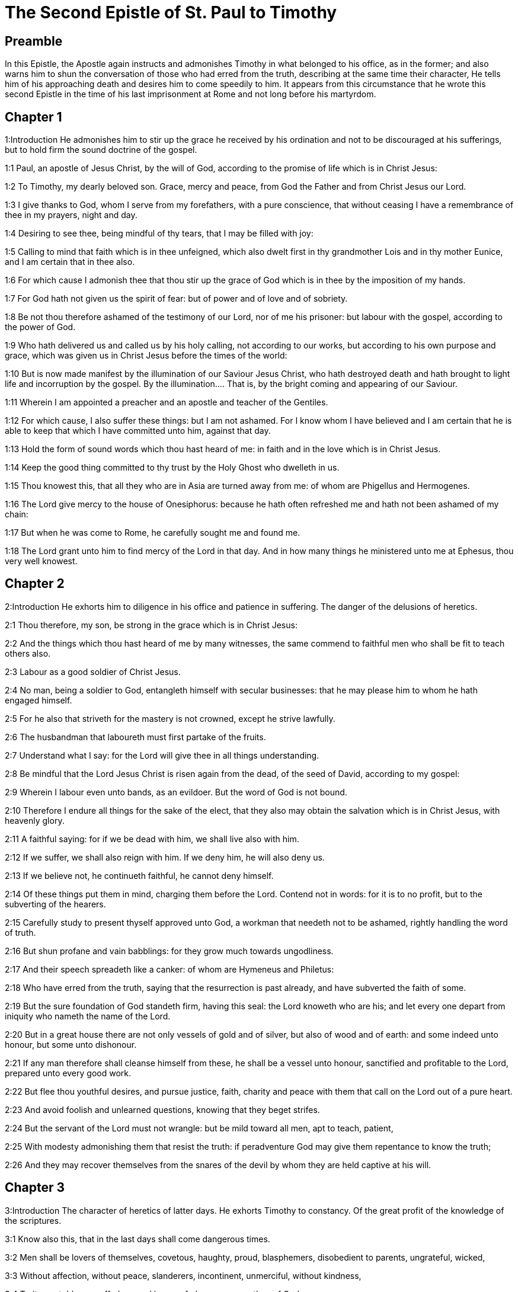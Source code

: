 = The Second Epistle of St. Paul to Timothy

== Preamble

In this Epistle, the Apostle again instructs and admonishes Timothy in what belonged to his office, as in the former; and also warns him to shun the conversation of those who had erred from the truth, describing at the same time their character, He tells him of his approaching death and desires him to come speedily to him. It appears from this circumstance that he wrote this second Epistle in the time of his last imprisonment at Rome and not long before his martyrdom.   

== Chapter 1

1:Introduction
He admonishes him to stir up the grace he received by his ordination and not to be discouraged at his sufferings, but to hold firm the sound doctrine of the gospel.  

1:1
Paul, an apostle of Jesus Christ, by the will of God, according to the promise of life which is in Christ Jesus:  

1:2
To Timothy, my dearly beloved son. Grace, mercy and peace, from God the Father and from Christ Jesus our Lord.  

1:3
I give thanks to God, whom I serve from my forefathers, with a pure conscience, that without ceasing I have a remembrance of thee in my prayers, night and day.  

1:4
Desiring to see thee, being mindful of thy tears, that I may be filled with joy:  

1:5
Calling to mind that faith which is in thee unfeigned, which also dwelt first in thy grandmother Lois and in thy mother Eunice, and I am certain that in thee also.  

1:6
For which cause I admonish thee that thou stir up the grace of God which is in thee by the imposition of my hands.  

1:7
For God hath not given us the spirit of fear: but of power and of love and of sobriety.  

1:8
Be not thou therefore ashamed of the testimony of our Lord, nor of me his prisoner: but labour with the gospel, according to the power of God.  

1:9
Who hath delivered us and called us by his holy calling, not according to our works, but according to his own purpose and grace, which was given us in Christ Jesus before the times of the world:  

1:10
But is now made manifest by the illumination of our Saviour Jesus Christ, who hath destroyed death and hath brought to light life and incorruption by the gospel.  By the illumination.... That is, by the bright coming and appearing of our Saviour.  

1:11
Wherein I am appointed a preacher and an apostle and teacher of the Gentiles.  

1:12
For which cause, I also suffer these things: but I am not ashamed. For I know whom I have believed and I am certain that he is able to keep that which I have committed unto him, against that day.  

1:13
Hold the form of sound words which thou hast heard of me: in faith and in the love which is in Christ Jesus.  

1:14
Keep the good thing committed to thy trust by the Holy Ghost who dwelleth in us.  

1:15
Thou knowest this, that all they who are in Asia are turned away from me: of whom are Phigellus and Hermogenes.  

1:16
The Lord give mercy to the house of Onesiphorus: because he hath often refreshed me and hath not been ashamed of my chain:  

1:17
But when he was come to Rome, he carefully sought me and found me.  

1:18
The Lord grant unto him to find mercy of the Lord in that day. And in how many things he ministered unto me at Ephesus, thou very well knowest.   

== Chapter 2

2:Introduction
He exhorts him to diligence in his office and patience in suffering. The danger of the delusions of heretics.  

2:1
Thou therefore, my son, be strong in the grace which is in Christ Jesus:  

2:2
And the things which thou hast heard of me by many witnesses, the same commend to faithful men who shall be fit to teach others also.  

2:3
Labour as a good soldier of Christ Jesus.  

2:4
No man, being a soldier to God, entangleth himself with secular businesses: that he may please him to whom he hath engaged himself.  

2:5
For he also that striveth for the mastery is not crowned, except he strive lawfully.  

2:6
The husbandman that laboureth must first partake of the fruits.  

2:7
Understand what I say: for the Lord will give thee in all things understanding.  

2:8
Be mindful that the Lord Jesus Christ is risen again from the dead, of the seed of David, according to my gospel:  

2:9
Wherein I labour even unto bands, as an evildoer. But the word of God is not bound.  

2:10
Therefore I endure all things for the sake of the elect, that they also may obtain the salvation which is in Christ Jesus, with heavenly glory.  

2:11
A faithful saying: for if we be dead with him, we shall live also with him.  

2:12
If we suffer, we shall also reign with him. If we deny him, he will also deny us.  

2:13
If we believe not, he continueth faithful, he cannot deny himself.  

2:14
Of these things put them in mind, charging them before the Lord. Contend not in words: for it is to no profit, but to the subverting of the hearers.  

2:15
Carefully study to present thyself approved unto God, a workman that needeth not to be ashamed, rightly handling the word of truth.  

2:16
But shun profane and vain babblings: for they grow much towards ungodliness.  

2:17
And their speech spreadeth like a canker: of whom are Hymeneus and Philetus:  

2:18
Who have erred from the truth, saying that the resurrection is past already, and have subverted the faith of some.  

2:19
But the sure foundation of God standeth firm, having this seal: the Lord knoweth who are his; and let every one depart from iniquity who nameth the name of the Lord.  

2:20
But in a great house there are not only vessels of gold and of silver, but also of wood and of earth: and some indeed unto honour, but some unto dishonour.  

2:21
If any man therefore shall cleanse himself from these, he shall be a vessel unto honour, sanctified and profitable to the Lord, prepared unto every good work.  

2:22
But flee thou youthful desires, and pursue justice, faith, charity and peace with them that call on the Lord out of a pure heart.  

2:23
And avoid foolish and unlearned questions, knowing that they beget strifes.  

2:24
But the servant of the Lord must not wrangle: but be mild toward all men, apt to teach, patient,  

2:25
With modesty admonishing them that resist the truth: if peradventure God may give them repentance to know the truth;  

2:26
And they may recover themselves from the snares of the devil by whom they are held captive at his will.   

== Chapter 3

3:Introduction
The character of heretics of latter days. He exhorts Timothy to constancy. Of the great profit of the knowledge of the scriptures.  

3:1
Know also this, that in the last days shall come dangerous times.  

3:2
Men shall be lovers of themselves, covetous, haughty, proud, blasphemers, disobedient to parents, ungrateful, wicked,  

3:3
Without affection, without peace, slanderers, incontinent, unmerciful, without kindness,  

3:4
Traitors, stubborn, puffed up, and lovers of pleasures more than of God:  

3:5
Having an appearance indeed of godliness but denying the power thereof. Now these avoid.  

3:6
For of these sort are they who creep into houses and lead captive silly women laden with sins, who are led away with divers desires:  

3:7
Ever learning, and never attaining to the knowledge of the truth.  

3:8
Now as Jannes and Mambres resisted Moses, so these also resist the truth, men corrupted in mind, reprobate concerning the faith.  Jannes and Mambres.... The magicians of king Pharao.  

3:9
But they shall proceed no farther: for their folly shall be manifest to all men, as theirs also was.  

3:10
But thou hast fully known my doctrine, manner of life, purpose, faith, longsuffering, love, patience,  

3:11
Persecutions, afflictions: such as came upon me at Antioch, at Iconium and at Lystra: what persecutions I endured, and out of them all the Lord delivered me.  

3:12
And all that will live godly in Christ Jesus shall suffer persecution.  

3:13
But evil men and seducers shall grow worse and worse: erring, and driving into error,  

3:14
But continue thou in those things which thou hast learned and which have been committed to thee, knowing of whom thou hast learned them:  

3:15
And because from thy infancy thou hast known the holy scriptures which can instruct thee to salvation by the faith which is in Christ Jesus.  

3:16
All scripture, inspired of God, is profitable to teach, to reprove, to correct, to instruct in justice:  All scripture, ... Every part of divine scripture is certainly profitable for all these ends. But, if we would have the whole rule of Christian faith and practice, we must not be content with those Scriptures, which Timothy knew from his infancy, that is, with the Old Testament alone: nor yet with the New Testament, without taking along with it the traditions of the apostles, and the interpretation of the church, to which the apostles delivered both the book, and the true meaning of it.  

3:17
That the man of God may be perfect, furnished to every good work.   

== Chapter 4

4:Introduction
His charge to Timothy. He tells him of his approaching death and desires him to come to him.  

4:1
I charge thee, before God and Jesus Christ, who shall judge the living and the dead, by his coming and his kingdom:  

4:2
Preach the word: be instant in season, out of season: reprove, entreat, rebuke in all patience and doctrine.  

4:3
For there shall be a time when they will not endure sound doctrine but, according to their own desires, they will heap to themselves teachers having itching ears:  

4:4
And will indeed turn away their hearing from the truth, but will be turned unto fables.  

4:5
But be thou vigilant, labour in all things, do the work of an evangelist, fulfil thy ministry. Be sober.  An evangelist ... a diligent preacher of the gospel.  

4:6
For I am even now ready to be sacrificed: and the time of my dissolution is at hand.  

4:7
I have fought a good fight: I have finished my course: I have kept the faith.  

4:8
As to the rest, there is laid up for me a crown of justice which the Lord the just judge will render to me in that day: and not only to me, but to them also that love his coming. Make haste to come to me quickly.  

4:9
For Demas hath left me, loving this world, and is gone to Thessalonica:  

4:10
Crescens into Galatia, Titus into Dalmatia.  

4:11
Only Luke is with me. Take Mark and bring him with thee: for he is profitable to me for the ministry.  

4:12
But Tychicus I have sent to Ephesus.  

4:13
The cloak that I left at Troas, with Carpus, when thou comest, bring with thee: and the books, especially the parchments.  

4:14
Alexander the coppersmith hath done me much evil: the Lord will reward him according to his works:  

4:15
Whom do thou also avoid: for he hath greatly withstood our words.  

4:16
At my first answer, no man stood with me: but all forsook me. May it not be laid to their charge!  

4:17
But the Lord stood by me and strengthened me, that by me the preaching may be accomplished and that all the Gentiles may hear. And I was delivered out of the mouth of the lion.  

4:18
The Lord hath delivered me from every evil work and will preserve me unto his heavenly kingdom. To whom be glory for ever and ever. Amen.  

4:19
Salute Prisca, and Aquila and the household of Onesiphorus.  

4:20
Erastus remained at Corinth. And Trophimus I left sick at Miletus.  

4:21
Make haste to come before winter. Eubulus and Pudens and Linus and Claudia and all the brethren, salute thee.  

4:22
The Lord Jesus Christ be with thy spirit. Grace be with you. Amen.  